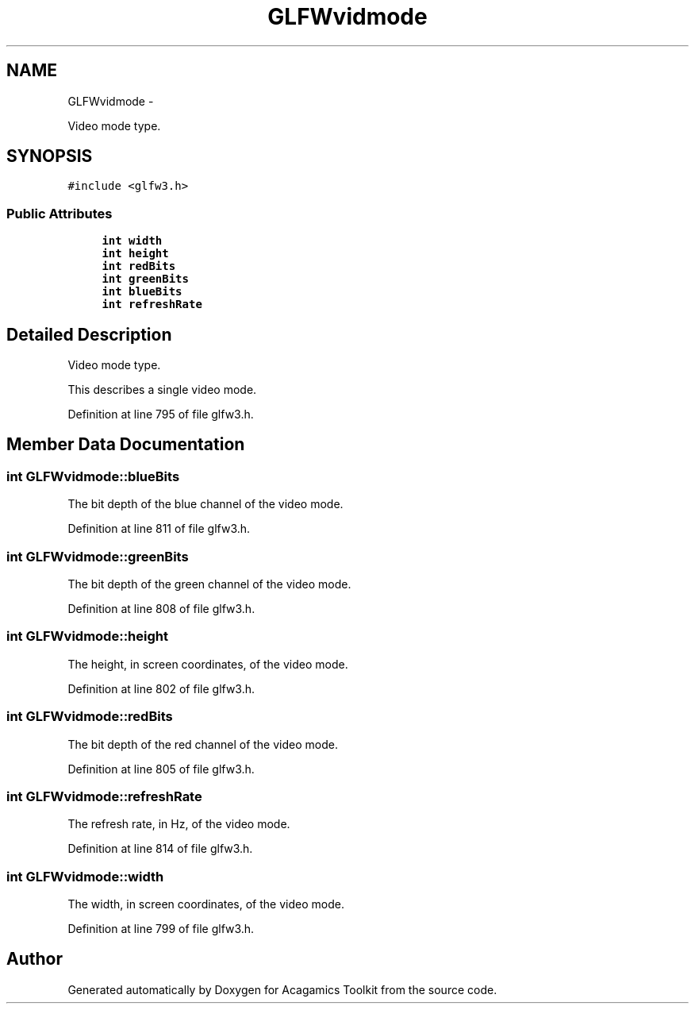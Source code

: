 .TH "GLFWvidmode" 3 "Thu Apr 3 2014" "Acagamics Toolkit" \" -*- nroff -*-
.ad l
.nh
.SH NAME
GLFWvidmode \- 
.PP
Video mode type\&.  

.SH SYNOPSIS
.br
.PP
.PP
\fC#include <glfw3\&.h>\fP
.SS "Public Attributes"

.in +1c
.ti -1c
.RI "\fBint\fP \fBwidth\fP"
.br
.ti -1c
.RI "\fBint\fP \fBheight\fP"
.br
.ti -1c
.RI "\fBint\fP \fBredBits\fP"
.br
.ti -1c
.RI "\fBint\fP \fBgreenBits\fP"
.br
.ti -1c
.RI "\fBint\fP \fBblueBits\fP"
.br
.ti -1c
.RI "\fBint\fP \fBrefreshRate\fP"
.br
.in -1c
.SH "Detailed Description"
.PP 
Video mode type\&. 

This describes a single video mode\&. 
.PP
Definition at line 795 of file glfw3\&.h\&.
.SH "Member Data Documentation"
.PP 
.SS "\fBint\fP GLFWvidmode::blueBits"
The bit depth of the blue channel of the video mode\&. 
.PP
Definition at line 811 of file glfw3\&.h\&.
.SS "\fBint\fP GLFWvidmode::greenBits"
The bit depth of the green channel of the video mode\&. 
.PP
Definition at line 808 of file glfw3\&.h\&.
.SS "\fBint\fP GLFWvidmode::height"
The height, in screen coordinates, of the video mode\&. 
.PP
Definition at line 802 of file glfw3\&.h\&.
.SS "\fBint\fP GLFWvidmode::redBits"
The bit depth of the red channel of the video mode\&. 
.PP
Definition at line 805 of file glfw3\&.h\&.
.SS "\fBint\fP GLFWvidmode::refreshRate"
The refresh rate, in Hz, of the video mode\&. 
.PP
Definition at line 814 of file glfw3\&.h\&.
.SS "\fBint\fP GLFWvidmode::width"
The width, in screen coordinates, of the video mode\&. 
.PP
Definition at line 799 of file glfw3\&.h\&.

.SH "Author"
.PP 
Generated automatically by Doxygen for Acagamics Toolkit from the source code\&.
